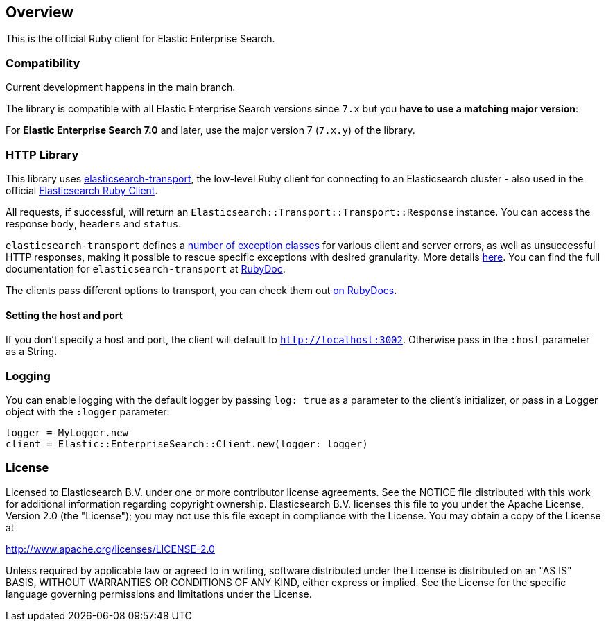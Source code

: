 [[overview]]
== Overview

This is the official Ruby client for Elastic Enterprise Search.

[discrete]
=== Compatibility

Current development happens in the main branch.

The library is compatible with all Elastic Enterprise Search versions since `7.x` but you **have to use a matching major version**:

For **Elastic Enterprise Search 7.0** and later, use the major version 7 (`7.x.y`) of the library.

[discrete]
=== HTTP Library
This library uses https://github.com/elastic/elasticsearch-ruby/tree/main/elasticsearch-transport[elasticsearch-transport], the low-level Ruby client for connecting to an Elasticsearch cluster - also used in the official https://github.com/elastic/elasticsearch-ruby[Elasticsearch Ruby Client].

All requests, if successful, will return an `Elasticsearch::Transport::Transport::Response` instance. You can access the response `body`, `headers` and `status`.

`elasticsearch-transport` defines a https://github.com/elasticsearch/elasticsearch-ruby/blob/main/elasticsearch-transport/lib/elasticsearch/transport/transport/errors.rb[number of exception classes] for various client and server errors, as well as unsuccessful HTTP responses, making it possible to rescue specific exceptions with desired granularity. More details https://github.com/elastic/elasticsearch-ruby/tree/main/elasticsearch-transport#exception-handling[here]. You can find the full documentation for `elasticsearch-transport` at https://rubydoc.info/gems/elasticsearch-transport[RubyDoc].

The clients pass different options to transport, you can check them out https://rubydoc.info/github/elastic/enterprise-search-ruby/Elastic/EnterpriseSearch/Client[on RubyDocs].

[discrete]
==== Setting the host and port

If you don't specify a host and port, the client will default to `http://localhost:3002`. Otherwise pass in the `:host` parameter as a String.

[discrete]
=== Logging

You can enable logging with the default logger by passing `log: true` as a parameter to the client's initializer, or pass in a Logger object with the `:logger` parameter:

[source,rb]
----------------------------
logger = MyLogger.new
client = Elastic::EnterpriseSearch::Client.new(logger: logger)
----------------------------

[discrete]
=== License

Licensed to Elasticsearch B.V. under one or more contributor
license agreements. See the NOTICE file distributed with
this work for additional information regarding copyright
ownership. Elasticsearch B.V. licenses this file to you under
the Apache License, Version 2.0 (the "License"); you may
not use this file except in compliance with the License.
You may obtain a copy of the License at

http://www.apache.org/licenses/LICENSE-2.0

Unless required by applicable law or agreed to in writing,
software distributed under the License is distributed on an
"AS IS" BASIS, WITHOUT WARRANTIES OR CONDITIONS OF ANY
KIND, either express or implied.  See the License for the
specific language governing permissions and limitations
under the License.
